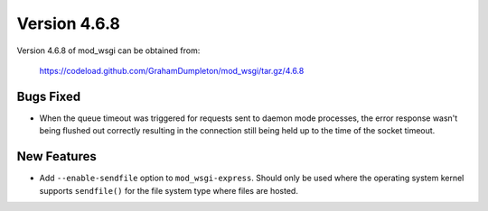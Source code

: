 =============
Version 4.6.8
=============

Version 4.6.8 of mod_wsgi can be obtained from:

  https://codeload.github.com/GrahamDumpleton/mod_wsgi/tar.gz/4.6.8

Bugs Fixed
----------

* When the queue timeout was triggered for requests sent to daemon mode
  processes, the error response wasn't being flushed out correctly resulting
  in the connection still being held up to the time of the socket timeout.

New Features
------------

* Add ``--enable-sendfile`` option to ``mod_wsgi-express``. Should only be
  used where the operating system kernel supports ``sendfile()`` for the
  file system type where files are hosted.
